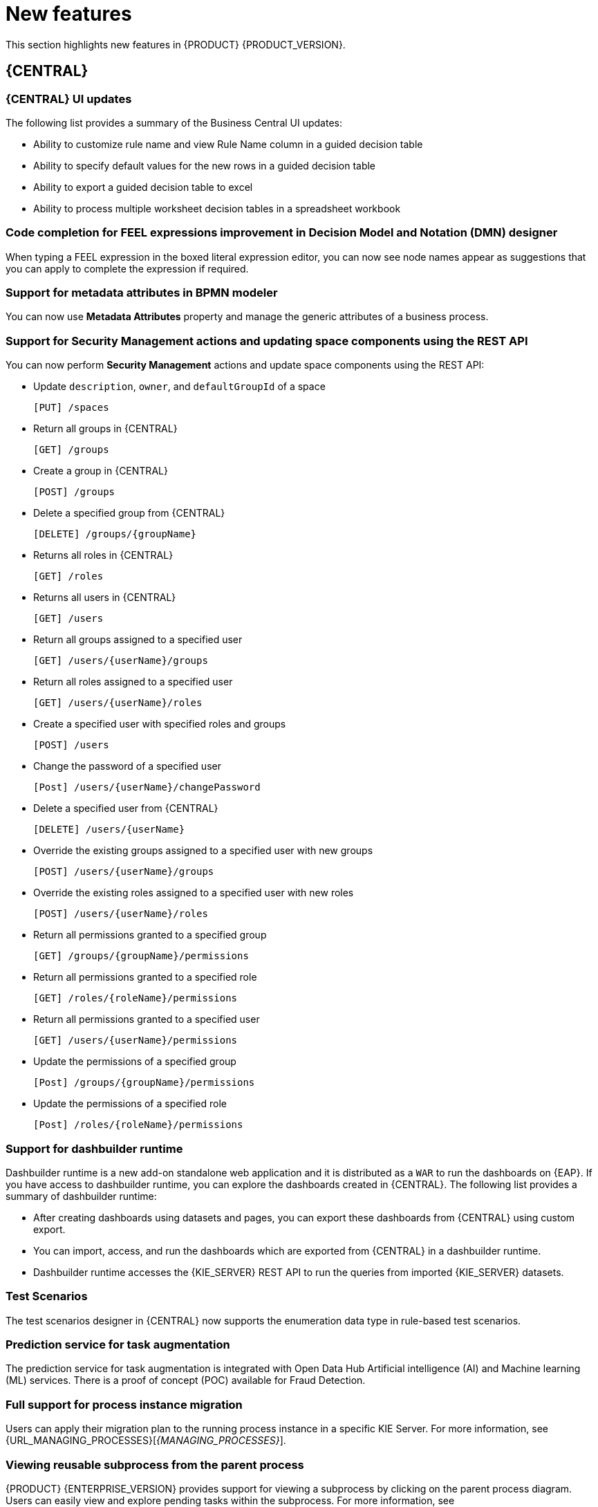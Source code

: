 [id='rn-whats-new-con']
= New features

This section highlights new features in {PRODUCT} {PRODUCT_VERSION}.

== {CENTRAL}

=== {CENTRAL} UI updates
The following list provides a summary of the Business Central UI updates:

* Ability to customize rule name and view Rule Name column in a guided decision table
* Ability to specify default values for the new rows in a guided decision table
* Ability to export a guided decision table to excel
* Ability to process multiple worksheet decision tables in a spreadsheet workbook

=== Code completion for FEEL expressions improvement in Decision Model and Notation (DMN) designer
When typing a FEEL expression in the boxed literal expression editor, you can now see node names appear as suggestions that you can apply to complete the expression if required.

=== Support for metadata attributes in BPMN modeler
You can now use *Metadata Attributes* property and manage the generic attributes of a business process.

ifdef::PAM[]

=== Support for variable tagging in processes
The {PRODUCT} process designer now supports variable tagging for the business processes.

=== Business Keys for case management
{PRODUCT} {ENTERPRISE_VERSION} includes additional support for further customizing the case identifier generation. For more information, see {URL_DESIGNING_CASES}[_{DESIGNING_CASES}_].

endif::PAM[]

=== Support for Security Management actions and updating space components using the REST API
You can now perform *Security Management* actions and update space components using the REST API:

* Update `description`, `owner`, and `defaultGroupId` of a space
+
[source]
----
[PUT] /spaces
----

* Return all groups in {CENTRAL}
+
[source]
----
[GET] /groups
----

* Create a group in {CENTRAL}
+
[source]
----
[POST] /groups
----

* Delete a specified group from {CENTRAL}
+
[source]
----
[DELETE] /groups/{groupName}
----

* Returns all roles in {CENTRAL}
+
[source]
----
[GET] /roles
----

* Returns all users in {CENTRAL}
+
[source]
----
[GET] /users
----

* Return all groups assigned to a specified user
+
[source]
----
[GET] /users/{userName}/groups
----

* Return all roles assigned to a specified user
+
[source]
----
[GET] /users/{userName}/roles
----

* Create a specified user with specified roles and groups
+
[source]
----
[POST] /users
----

* Change the password of a specified user
+
[source]
----
[Post] /users/{userName}/changePassword
----

* Delete a specified user from {CENTRAL}
+
[source]
----
[DELETE] /users/{userName}
----

* Override the existing groups assigned to a specified user with new groups
+
[source]
----
[POST] /users/{userName}/groups
----

* Override the existing roles assigned to a specified user with new roles
+
[source]
----
[POST] /users/{userName}/roles
----

* Return all permissions granted to a specified group
+
[source]
----
[GET] /groups/{groupName}/permissions
----

* Return all permissions granted to a specified role
+
[source]
----
[GET] /roles/{roleName}/permissions
----

* Return all permissions granted to a specified user
+
[source]
----
[GET] /users/{userName}/permissions
----

* Update the permissions of a specified group
+
[source]
----
[Post] /groups/{groupName}/permissions
----

* Update the permissions of a specified role
+
[source]
----
[Post] /roles/{roleName}/permissions
----

=== Support for dashbuilder runtime
Dashbuilder runtime is a new add-on standalone web application and it is distributed as a `WAR` to run the dashboards on {EAP}. If you have access to dashbuilder runtime, you can explore the dashboards created in {CENTRAL}. The following list provides a summary of dashbuilder runtime:

* After creating dashboards using datasets and pages, you can export these dashboards from {CENTRAL} using custom export.
* You can import, access, and run the dashboards which are exported from {CENTRAL} in a dashbuilder runtime.
* Dashbuilder runtime accesses the {KIE_SERVER} REST API to run the queries from imported {KIE_SERVER} datasets.

=== Test Scenarios
The test scenarios designer in {CENTRAL} now supports the enumeration data type in rule-based test scenarios.

=== Prediction service for task augmentation
The prediction service for task augmentation is integrated with Open Data Hub Artificial intelligence (AI) and Machine learning (ML) services. There is a proof of concept (POC) available for Fraud Detection.

=== Full support for process instance migration
Users can apply their migration plan to the running process instance in a specific KIE Server. For more information, see {URL_MANAGING_PROCESSES}[_{MANAGING_PROCESSES}_].

=== Viewing reusable subprocess from the parent process
{PRODUCT}
{ENTERPRISE_VERSION} provides support for viewing a subprocess by clicking on the parent process diagram. Users can easily view and explore pending tasks within the subprocess.
For more information, see {URL_DESIGNING_BUSINESS_PROCESSES}[_{DESIGNING_BUSINESS_PROCESSES}_].

== {DECISION_ENGINE_CAP}

=== Executable model lambda externalization optimization
The new executable model optimization improves memory consumption at runtime. It rewrites how the lambdas are generated that are used in the executable model. To disable the lambda externalization, use the following key:

[source]
----
 -Ddrools.externaliseCanonicalModelLambda=false
----

ifdef::PAM[]

== {PROCESS_ENGINE_CAP}

=== Start a business process from a specific node
You can now start a business process from a specific node after the business process is terminated.

=== New notification listener properties
{PRODUCT} {ENTERPRISE_VERSION} includes two new jBPM properties that are used to enable and disable notification listeners.

=== OR operator for custom queries
{PRODUCT} {ENTERPRISE_VERSION} includes an OR operator to define query filters.

endif::PAM[]

== Support for {EAP_LONG} {EAP_VERSION}
You can now install {PRODUCT} on {EAP_LONG} {EAP_VERSION}. For more information about installing {PRODUCT} on {EAP_LONG} {EAP_VERSION}, see {URL_INSTALLING_ON_EAP}[_{INSTALLING_ON_EAP}_].

== Support for {JWS} {JWS_VERSION}
You can now install {PRODUCT} on {JWS} {JWS_VERSION}. For more information about installing {PRODUCT} on {JWS} {JWS_VERSION}, see {URL_INSTALLING_ON_JWS}[_{INSTALLING_ON_JWS}_].

== Support for MySQL 8.0
You can now deploy {PRODUCT} with a MySQL 8.0 data source. For more information, see {URL_INSTALLING_ON_EAP}/index#eap-data-source-add-proc[Configuring JDBC data sources for KIE Server] in the {URL_INSTALLING_ON_EAP}[_{INSTALLING_ON_EAP}_] guide.

== {PLANNER}

=== {PLANNER} Constraint Streams API
The Constraint Streams API is now fully supported.

=== {KIE_SERVER} Task Assigning
{KIE_SERVER} optimization and business process management capabilities are integrated so human tasks that belong to a process can be assigned to users as part of an optimized plan.

=== Vehicle Routing Planner
The Vehicle Routing Planner includes user interface improvements, server error reporting, and a new run script. For more information , see the

== {OPENSHIFT}

=== Support for deployment on {OPENSHIFT} 4.5
You can now deploy {PRODUCT} on {OPENSHIFT} 4.5.

=== Custom image creation for {KIE_SERVER} on {OPENSHIFT}
You can now create and use custom {KIE_SERVER} images with additional JAR or RPM packages.
For more information about creating custom images, see {URL_DEPLOYING_OPENSHIFT_OPERATOR}/customimage-con_openshift-operator#customimage-con_openshift-operator[Creating custom images for {KIE_SERVER}] in _{DEPLOYING_OPENSHIFT_OPERATOR}_.

=== SSH authentication for Git hooks on {OPENSHIFT} 4.x
When configuring Git hooks for {CENTRAL} on {OPENSHIFT} 4.x, you can now configure SSH authentication for access to custom Git repositories.
For more information about preparing Git hooks for deployment, see {URL_DEPLOYING_OPENSHIFT_OPERATOR}/dm-openshift-prepare-con#githooks-prepare-proc-openshift-operator[Preparing Git hooks] in _{DEPLOYING_OPENSHIFT_OPERATOR}_.

ifdef::PAM[]

=== New database server versions supported on {OPENSHIFT}

* When deploying {PRODUCT} on {OPENSHIFT}, you can now use MySQL version 8 as a part of the deployment.
* {PRODUCT} deployments on {OPENSHIFT} now support MySQL version 8 as an external database server.
* {PRODUCT} deployments on {OPENSHIFT} now support PostgreSQL 11 and EnterpriseDB Postgres Advanced Server 11 as external database servers for the {KIE_SERVER}.
* {PRODUCT} deployments on {OPENSHIFT} now support Oracle Database 19c as an external database server for the {KIE_SERVER}.
* {PRODUCT} deployment on {OPENSHIFT} now supports Microsoft SQL Server 2017 as an external database server for the {KIE_SERVER}.

=== Support for deploying production {PRODUCT} environments on {OPENSHIFT} 4.x without ReadWriteMany access to a persistent volume
You can now deploy a production environment for {PRODUCT} on {OPENSHIFT} 4.x with a simplified version of {CENTRAL} monitoring that does not require ReadWriteMany access to a persistent volume.
For more information about deploying {PRODUCT} on {OPENSHIFT} 4.x, see {URL_DEPLOYING_OPENSHIFT_OPERATOR}/operator-con#operator-environment-deploy-assy[Deploying a {PRODUCT} environment using the operator] in _{DEPLOYING_OPENSHIFT_OPERATOR}_.

=== Process instance migration service on {OPENSHIFT} 4.x
You can now deploy the Process Instance Migration (PIM) service on {OPENSHIFT} 4.x. You can use the PIM service to define the migration between two different process definitions, known as a migration plan. You can then apply the migration plan to the running process instances in a specific {KIE_SERVER}.
For more information about deploying {PRODUCT} on {OPENSHIFT} 4.x, see {URL_DEPLOYING_OPENSHIFT_OPERATOR}/operator-con#operator-environment-deploy-assy[Deploying a {PRODUCT} environment using the operator] in _{DEPLOYING_OPENSHIFT_OPERATOR}_.

endif::PAM[]
